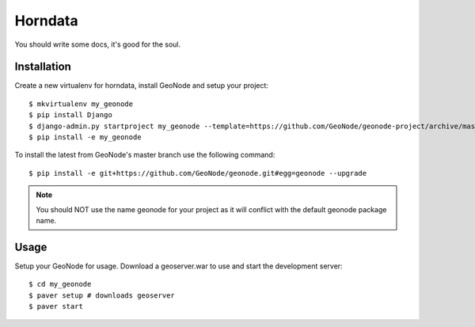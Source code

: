 Horndata
========================

You should write some docs, it's good for the soul.

Installation
------------

Create a new virtualenv for horndata, install GeoNode and setup your project::

    $ mkvirtualenv my_geonode
    $ pip install Django
    $ django-admin.py startproject my_geonode --template=https://github.com/GeoNode/geonode-project/archive/master.zip -epy,rst 
    $ pip install -e my_geonode

To install the latest from GeoNode's master branch use the following command::

    $ pip install -e git+https://github.com/GeoNode/geonode.git#egg=geonode --upgrade

.. note:: You should NOT use the name geonode for your project as it will conflict with the default geonode package name.

Usage
-----

Setup your GeoNode for usage. Download a geoserver.war to use and start the development server::

    $ cd my_geonode
    $ paver setup # downloads geoserver
    $ paver start 
